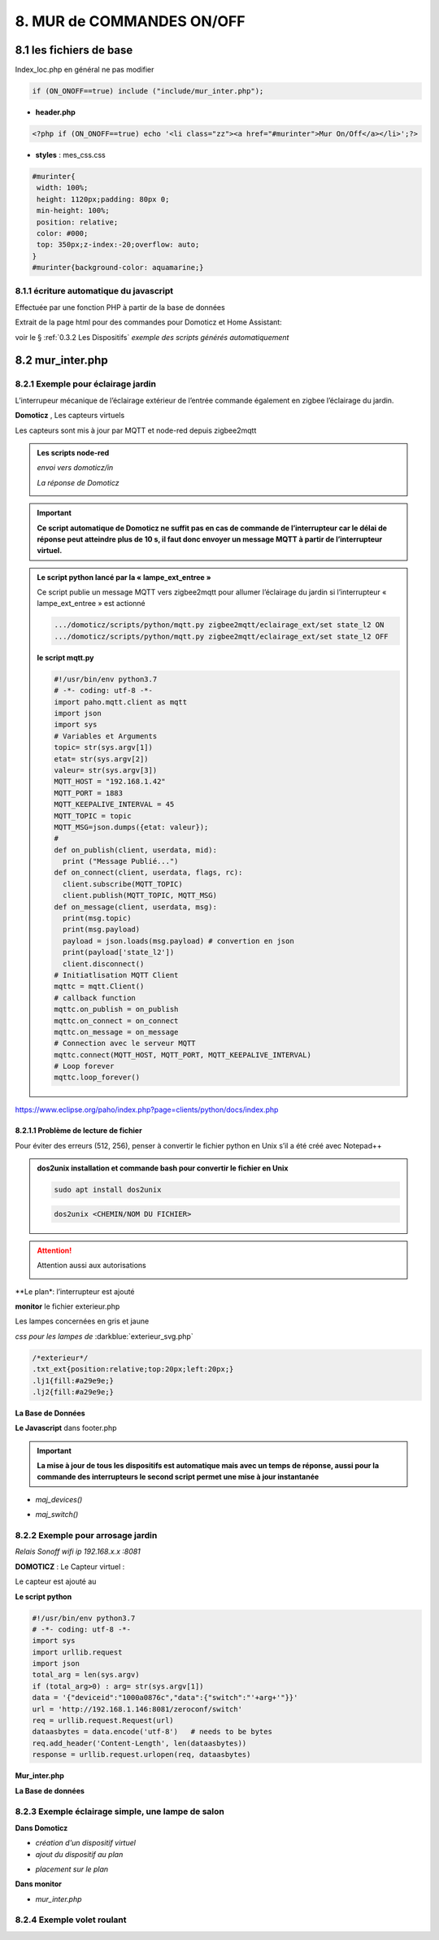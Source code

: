 8. MUR de COMMANDES ON/OFF
--------------------------

|image574|

|image575|

8.1 les fichiers de base 
^^^^^^^^^^^^^^^^^^^^^^^^
Index_loc.php en général ne pas modifier

.. code-block:: 

   if (ON_ONOFF==true) include ("include/mur_inter.php");

- **header.php**

.. code-block:: 

   <?php if (ON_ONOFF==true) echo '<li class="zz"><a href="#murinter">Mur On/Off</a></li>';?>

- **styles** : mes_css.css

.. code-block:: 

   #murinter{
    width: 100%;
    height: 1120px;padding: 80px 0;
    min-height: 100%;
    position: relative;
    color: #000;
    top: 350px;z-index:-20;overflow: auto;
   }
   #murinter{background-color: aquamarine;}

8.1.1 écriture automatique du javascript
========================================
Effectuée par une fonction PHP à partir de la base de données

Extrait de la page html pour des commandes pour Domoticz et Home Assistant:

|image580|

voir le §  :ref:`0.3.2 Les Dispositifs`  *exemple des scripts générés automatiquement*

8.2 mur_inter.php
^^^^^^^^^^^^^^^^^^

|image582|

8.2.1 Exemple pour éclairage jardin
===================================
L’interrupeur mécanique de l’éclairage extérieur de l’entrée commande également en zigbee l’éclairage du jardin.

|image583| |image584|

**Domoticz** , Les capteurs virtuels

|image585|

Les capteurs sont mis à jour par MQTT et node-red depuis zigbee2mqtt

.. admonition:: **Les scripts node-red** 

   *envoi vers domoticz/in*

   |image586|

   *La réponse de Domoticz* 

   |image587|

.. important:: **Ce script automatique de Domoticz ne suffit pas en cas de commande de l’interrupteur car le délai de réponse peut atteindre plus de 10 s, il faut donc envoyer un message MQTT à partir de l’interrupteur virtuel.**

.. admonition:: **Le script python lancé par la « lampe_ext_entree »**

   Ce script publie un message MQTT vers zigbee2mqtt pour allumer l’éclairage du jardin si 
   l’interrupteur « lampe_ext_entree » est actionné

   |image588|

   .. code-block:: 

      .../domoticz/scripts/python/mqtt.py zigbee2mqtt/eclairage_ext/set state_l2 ON 
      .../domoticz/scripts/python/mqtt.py zigbee2mqtt/eclairage_ext/set state_l2 OFF

   **le script mqtt.py**

   .. code-block:: 

      #!/usr/bin/env python3.7
      # -*- coding: utf-8 -*- 
      import paho.mqtt.client as mqtt
      import json
      import sys
      # Variables et Arguments
      topic= str(sys.argv[1])
      etat= str(sys.argv[2]) 
      valeur= str(sys.argv[3]) 
      MQTT_HOST = "192.168.1.42"
      MQTT_PORT = 1883
      MQTT_KEEPALIVE_INTERVAL = 45
      MQTT_TOPIC = topic
      MQTT_MSG=json.dumps({etat: valeur});
      # 
      def on_publish(client, userdata, mid):
        print ("Message Publié...")
      def on_connect(client, userdata, flags, rc):
        client.subscribe(MQTT_TOPIC)
        client.publish(MQTT_TOPIC, MQTT_MSG)
      def on_message(client, userdata, msg):
        print(msg.topic)
        print(msg.payload)
        payload = json.loads(msg.payload) # convertion en json
        print(payload['state_l2']) 
        client.disconnect() 
      # Initiatlisation MQTT Client
      mqttc = mqtt.Client()
      # callback function
      mqttc.on_publish = on_publish
      mqttc.on_connect = on_connect
      mqttc.on_message = on_message
      # Connection avec le serveur MQTT 
      mqttc.connect(MQTT_HOST, MQTT_PORT, MQTT_KEEPALIVE_INTERVAL)
      # Loop forever
      mqttc.loop_forever()

   |image591|

|paho|
 
https://www.eclipse.org/paho/index.php?page=clients/python/docs/index.php

8.2.1.1 Problème de lecture de fichier
""""""""""""""""""""""""""""""""""""""

Pour éviter des erreurs (512, 256), penser à convertir le fichier python en Unix s’il a été créé
avec Notepad++

.. admonition:: **dos2unix**
   installation  et commande bash pour convertir le fichier en Unix

   .. code-block:: 

      sudo apt install dos2unix

   .. code-block::

      dos2unix <CHEMIN/NOM DU FICHIER>



.. attention:: 

   Attention aussi aux autorisations

   |image590|

**Le plan*: l’interrupteur est ajouté

|image592|

**monitor** le fichier exterieur.php

Les lampes concernées en gris et jaune

|image595|

|image596|

*css pour les lampes de* :darkblue:`exterieur_svg.php`

.. code-block:: 

   /*exterieur*/
   .txt_ext{position:relative;top:20px;left:20px;}
   .lj1{fill:#a29e9e;}
   .lj2{fill:#a29e9e;}

|image594|

**La Base de Données**

|image597|

**Le Javascript** dans footer.php

.. important:: **La mise à jour de tous les dispositifs est automatique mais avec un temps de réponse, aussi pour la commande des interrupteurs le second script permet une mise à jour instantanée**
  
- *maj_devices()*

|image598|

- *maj_switch()*

|image599|

8.2.2 Exemple pour arrosage jardin
==================================
*Relais Sonoff wifi ip 192.168.x.x :8081*

**DOMOTICZ** : Le Capteur virtuel :

|image601|

|image602|

Le capteur est ajouté au 

|image604|

**Le script python**

.. code-block:: 

   #!/usr/bin/env python3.7
   # -*- coding: utf-8 -*-
   import sys
   import urllib.request
   import json    
   total_arg = len(sys.argv)
   if (total_arg>0) : arg= str(sys.argv[1])
   data = '{"deviceid":"1000a0876c","data":{"switch":"'+arg+'"}}'
   url = 'http://192.168.1.146:8081/zeroconf/switch'
   req = urllib.request.Request(url)
   dataasbytes = data.encode('utf-8')   # needs to be bytes
   req.add_header('Content-Length', len(dataasbytes))
   response = urllib.request.urlopen(req, dataasbytes)

**Mur_inter.php**

.. code-block:: 
   <ul>
   <li style="margin-left:0;margin-top:10px"><a href="#murinter"><img id="sw8" src="<?php echo $lien_img;?>/images/arrosage.svg" width="60" height="auto" alt=""/></a></li>

**La Base de données** 

|image606|

8.2.3 Exemple éclairage simple, une lampe de salon
==================================================
**Dans Domoticz**

- *création d'un dispositif virtuel*

- *ajout du dispositif au plan*

|image609|

- *placement sur le plan*

**Dans monitor**

- *mur_inter.php*

|image612|


8.2.4 Exemple volet roulant
=============================



.. |paho| image:: ../images/paho.png
   :width: 100px
.. |image574| image:: ../media/image574.webp
   :width: 528px
.. |image575| image:: ../media/image575.webp
   :width: 629px
.. |image580| image:: ../media/image580.webp
   :width: 700px
.. |image582| image:: ../media/image582.webp
   :width: 601px
.. |image583| image:: ../media/image583.webp
   :width: 300px
.. |image584| image:: ../media/image584.webp
   :width: 300px
.. |image585| image:: ../media/image585.webp
   :width: 612px
.. |image586| image:: ../media/image586.webp
   :width: 365px
.. |image587| image:: ../media/image587.webp
   :width: 398px
.. |image588| image:: ../media/image588.webp
   :width: 700px
.. |image590| image:: ../media/image590.webp
   :width: 465px
.. |image591| image:: ../media/image591.webp
   :width: 514px
.. |image592| image:: ../media/image592.webp
   :width: 511px
.. |image594| image:: ../media/image594.webp
   :width: 557px
.. |image595| image:: ../media/image595.webp
   :width: 526px
.. |image596| image:: ../media/image596.webp
   :width: 462px
.. |image597| image:: ../media/image597.webp
   :width: 624px
.. |image598| image:: ../media/image598.webp
   :width: 700px
.. |image599| image:: ../media/image599.webp
   :width: 650px
.. |image601| image:: ../media/image601.webp
   :width: 502px
.. |image602| image:: ../media/image602.webp
   :width: 462px
.. |image604| image:: ../media/image604.webp
   :width: 549px
.. |image606| image:: ../media/image606.webp
   :width: 623px
.. |image609| image:: ../media/image609.webp
   :width: 570px
.. |image612| image:: ../media/image612.webp
   :width: 605px








